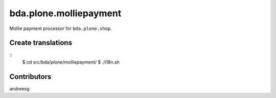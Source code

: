 ========================
bda.plone.molliepayment
========================

Mollie payment processor for ``bda.plone.shop``.

 
Create translations
===================

::
    $ cd src/bda/plone/molliepayment/
    $ ./i18n.sh


Contributors
============
andreesg
 
